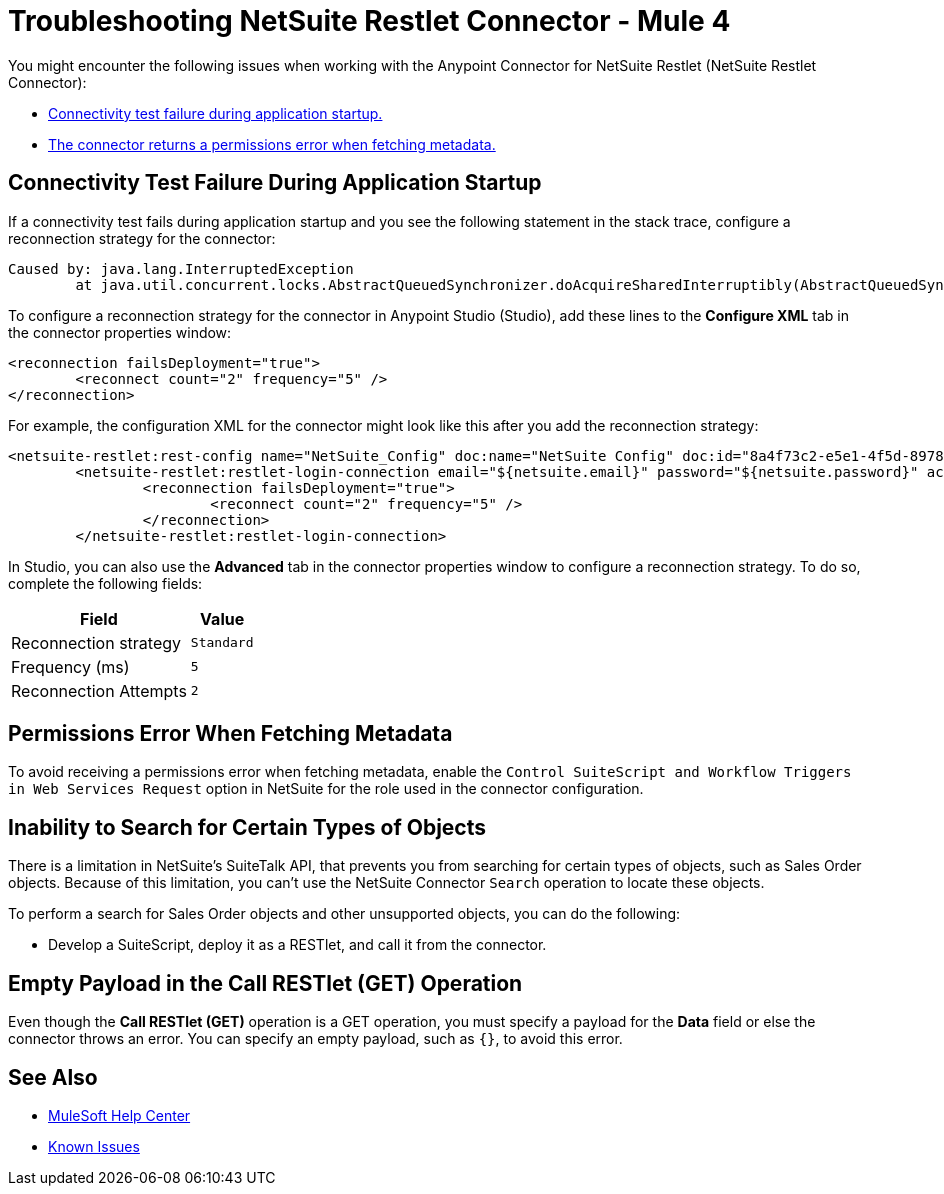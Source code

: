 = Troubleshooting NetSuite Restlet Connector - Mule 4

You might encounter the following issues when working with the Anypoint Connector for NetSuite Restlet (NetSuite Restlet Connector):

* <<connectivity-test-failure, Connectivity test failure during application startup.>>
* <<permissions-error, The connector returns a permissions error when fetching metadata.>>

[[connectivity-test-failure]]
== Connectivity Test Failure During Application Startup

If a connectivity test fails during application startup and you see the following statement in the stack trace, configure a reconnection strategy for the connector:

[source,xml,linenums]
----
Caused by: java.lang.InterruptedException
	at java.util.concurrent.locks.AbstractQueuedSynchronizer.doAcquireSharedInterruptibly(AbstractQueuedSynchronizer.java:998) ~[?:1.8.0_221]
----

To configure a reconnection strategy for the connector in Anypoint Studio (Studio), add these lines to the *Configure XML* tab in the connector properties window:

[source,xml,linenums]
----
<reconnection failsDeployment="true">
	<reconnect count="2" frequency="5" />
</reconnection>
----

For example, the configuration XML for the connector might look like this after you add the reconnection strategy:

[source,xml,linenums]
----
<netsuite-restlet:rest-config name="NetSuite_Config" doc:name="NetSuite Config" doc:id="8a4f73c2-e5e1-4f5d-8978-980069828ff0" >
	<netsuite-restlet:restlet-login-connection email="${netsuite.email}" password="${netsuite.password}" account="${netsuite.account}" roleId="${netsuite.roleId}" applicationId="${netsuite.applicationId}" readTimeout="60000" connectionTimeout="60000">
		<reconnection failsDeployment="true">
			<reconnect count="2" frequency="5" />
		</reconnection>
	</netsuite-restlet:restlet-login-connection>
----

In Studio, you can also use the *Advanced* tab in the connector properties window to configure a reconnection strategy. To do so, complete the following fields:

[%header%autowidth.spread]
|===
|Field |Value
|Reconnection strategy |`Standard`
|Frequency (ms) |`5`
|Reconnection Attempts |`2`
|===

[[permissions-error]]
== Permissions Error When Fetching Metadata

To avoid receiving a permissions error when fetching metadata, enable the `Control SuiteScript and Workflow Triggers in Web Services Request` option in NetSuite for the role used in the connector configuration.

[[search-entities]]
== Inability to Search for Certain Types of Objects

There is a limitation in NetSuite's SuiteTalk API, that prevents you from searching for certain types of objects, such as Sales Order objects. Because of this limitation, you can't use the NetSuite Connector `Search` operation to locate these objects.

To perform a search for Sales Order objects and other unsupported objects, you can do the following:

* Develop a SuiteScript, deploy it as a RESTlet, and call it from the connector.

== Empty Payload in the Call RESTlet (GET) Operation

Even though the *Call RESTlet (GET)* operation is a GET operation, you must specify a payload for the *Data* field or else the connector throws an error. You can specify an empty payload, such as `{}`, to avoid this error.

== See Also

* https://help.mulesoft.com[MuleSoft Help Center]
* https://issues.salesforce.com/[Known Issues]
